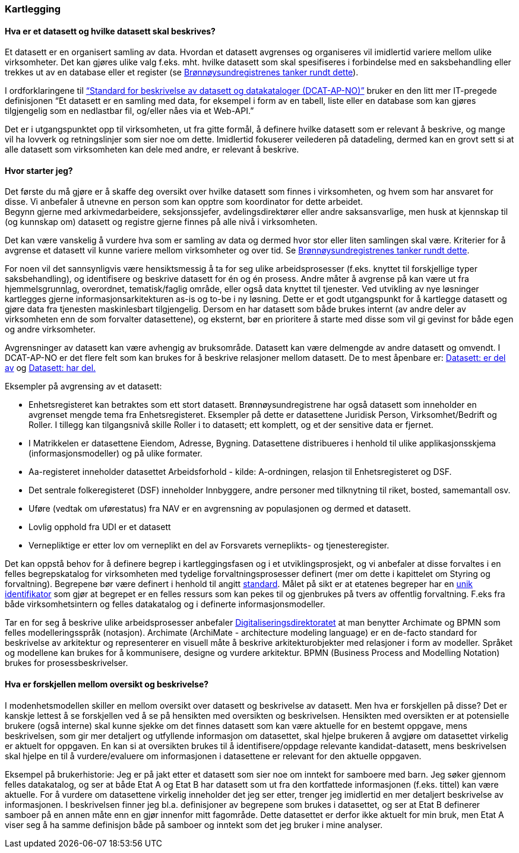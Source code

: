 
=== Kartlegging

==== Hva er et datasett og hvilke datasett skal beskrives?

Et datasett er en organisert samling av data. Hvordan et datasett avgrenses og organiseres vil imidlertid variere mellom ulike virksomheter. Det kan gjøres ulike valg f.eks. mht. hvilke datasett som skal spesifiseres i forbindelse med en saksbehandling eller trekkes ut av en database eller et register (se https://www.difi.no/artikkel/2016/06/erfaringer-med-bestemme-hva-et-datasett-er-og-hvilke-datasett-som-skal-beskrives[Brønnøysundregistrenes tanker rundt dette]).

I ordforklaringene til https://doc.difi.no/dcat-ap-no/[“Standard for beskrivelse av datasett og datakataloger (DCAT-AP-NO)”] bruker en den litt mer IT-pregede definisjonen “Et datasett er en samling med data, for eksempel i form av en tabell, liste eller en database som kan gjøres tilgjengelig som en nedlastbar fil, og/eller nåes via et Web-API.”

Det er i utgangspunktet opp til virksomheten, ut fra gitte formål, å definere hvilke datasett som er relevant å beskrive, og mange vil ha lovverk og retningslinjer som sier noe om dette. Imidlertid fokuserer veilederen på datadeling, dermed kan en grovt sett si at alle datasett som virksomheten kan dele med andre, er relevant å beskrive.

==== Hvor starter jeg?

Det første du må gjøre er å skaffe deg oversikt over hvilke datasett som finnes i virksomheten, og hvem som har ansvaret for disse. Vi anbefaler å utnevne en person som kan opptre som koordinator for dette arbeidet. +
Begynn gjerne med arkivmedarbeidere, seksjonssjefer, avdelingsdirektører eller andre saksansvarlige, men husk at kjennskap til (og kunnskap om) datasett og registre gjerne finnes på alle nivå i virksomheten.

Det kan være vanskelig å vurdere hva som er samling av data og dermed hvor stor eller liten samlingen skal være. Kriterier for å avgrense et datasett vil kunne variere mellom virksomheter og over tid. Se https://www.difi.no/artikkel/2016/06/erfaringer-med-bestemme-hva-et-datasett-er-og-hvilke-datasett-som-skal-beskrives[Brønnøysundregistrenes tanker rundt dette].

For noen vil det sannsynligvis være hensiktsmessig å ta for seg ulike arbeidsprosesser (f.eks. knyttet til forskjellige typer saksbehandling), og identifisere og beskrive datasett for én og én prosess. Andre måter å avgrense på kan være ut fra hjemmelsgrunnlag, overordnet, tematisk/faglig område, eller også data knyttet til tjenester. Ved utvikling av nye løsninger kartlegges gjerne informasjonsarkitekturen as-is og to-be i ny løsning. Dette er et godt utgangspunkt for å kartlegge datasett og gjøre data fra tjenesten maskinlesbart tilgjengelig. Dersom en har datasett som både brukes internt (av andre deler av virksomheten enn de som forvalter datasettene), og eksternt, bør en prioritere å starte med disse som vil gi gevinst for både egen og andre virksomheter.

Avgrensninger av datasett kan være avhengig av bruksområde. Datasett kan være delmengde av andre datasett og omvendt. I DCAT-AP-NO er det flere felt som kan brukes for å beskrive relasjoner mellom datasett. De to mest åpenbare er: https://data.norge.no/specification/dcat-ap-no/#Datasett-erDelAv[Datasett: er del av] og https://data.norge.no/specification/dcat-ap-no/#Datasett-harDel[Datasett: har del.]

Eksempler på avgrensing av et datasett:

* Enhetsregisteret kan betraktes som ett stort datasett. Brønnøysundregistrene har også datasett som inneholder en avgrenset mengde tema fra Enhetsregisteret. Eksempler på dette er  datasettene Juridisk Person, Virksomhet/Bedrift og Roller. I tillegg kan tilgangsnivå skille Roller i to datasett; ett komplett, og et der sensitive data er fjernet.
* I Matrikkelen er datasettene Eiendom, Adresse, Bygning. Datasettene distribueres i henhold til ulike applikasjonsskjema (informasjonsmodeller) og på ulike formater.
* Aa-registeret inneholder datasettet Arbeidsforhold - kilde: A-ordningen, relasjon til Enhetsregisteret og DSF.
* Det sentrale folkeregisteret (DSF) inneholder Innbyggere, andre personer med tilknytning til riket, bosted, samemantall osv.
* Uføre (vedtak om uførestatus) fra NAV er en avgrensning av populasjonen og dermed et datasett.
* Lovlig opphold fra UDI er et datasett
* Vernepliktige er etter lov om verneplikt en del av Forsvarets verneplikts- og tjenesteregister.


Det kan oppstå behov for å definere begrep i kartleggingsfasen og i et utviklingsprosjekt, og vi anbefaler at disse forvaltes i en felles begrepskatalog for virksomheten med tydelige forvaltningsprosesser definert (mer om dette i kapittelet om Styring og forvaltning). Begrepene bør være definert i henhold til angitt https://www.digdir.no/digitalisering-og-samordning/omgrepsanalyse-og-definisjonsarbeid/1483[standard]. Målet på sikt er at etatenes begreper har en https://www.digdir.no/digitale-felleslosninger/pekere-til-offentlige-ressurser-pa-nett/1492[unik identifikator] som gjør at begrepet er en felles ressurs som kan pekes til og gjenbrukes på tvers av offentlig forvaltning. F.eks  fra både virksomhetsintern og felles datakatalog og i definerte informasjonsmodeller.

Tar en for seg å beskrive ulike arbeidsprosesser anbefaler https://www.difi.no/fagomrader-og-tjenester/digitalisering-og-samordning/nasjonal-arkitektur/arkitekturbegreper[Digitaliseringsdirektoratet]  at man benytter Archimate og BPMN som felles modelleringsspråk (notasjon). Archimate (ArchiMate - architecture modeling language)  er en de-facto standard for beskrivelse av arkitektur og representerer en visuell måte å beskrive arkitekturobjekter med relasjoner i form av modeller.  Språket og modellene kan brukes for å kommunisere, designe og vurdere arkitektur.  BPMN (Business Process and Modelling Notation) brukes for prosessbeskrivelser.

==== Hva er forskjellen mellom oversikt og beskrivelse?

I modenhetsmodellen skiller en mellom oversikt over datasett og beskrivelse av datasett. Men hva er forskjellen på disse? Det er kanskje lettest å se forskjellen ved å se på hensikten med oversikten og beskrivelsen. Hensikten med oversikten er at potensielle brukere (også interne) skal kunne sjekke om det finnes datasett som kan være aktuelle for en bestemt oppgave, mens beskrivelsen, som gir mer detaljert og utfyllende informasjon om datasettet, skal hjelpe brukeren å avgjøre om datasettet virkelig er aktuelt for oppgaven. En kan si at oversikten brukes til å identifisere/oppdage relevante kandidat-datasett, mens beskrivelsen skal hjelpe en til å vurdere/evaluere om informasjonen i datasettene er relevant for den aktuelle oppgaven.

Eksempel på brukerhistorie: Jeg er på jakt etter et datasett som sier noe om inntekt for samboere med barn. Jeg søker gjennom felles datakatalog, og ser at både Etat A og Etat B har datasett som ut fra den kortfattede informasjonen (f.eks. tittel) kan være aktuelle. For å vurdere om datasettene virkelig inneholder det jeg ser etter, trenger jeg imidlertid en mer detaljert beskrivelse av informasjonen. I beskrivelsen finner jeg bl.a. definisjoner av begrepene som brukes i datasettet, og ser at Etat B definerer samboer på en annen måte enn en gjør innenfor mitt fagområde. Dette datasettet er derfor ikke aktuelt for min bruk, men Etat A viser seg å ha samme definisjon både på samboer og inntekt som det jeg bruker i mine analyser.
